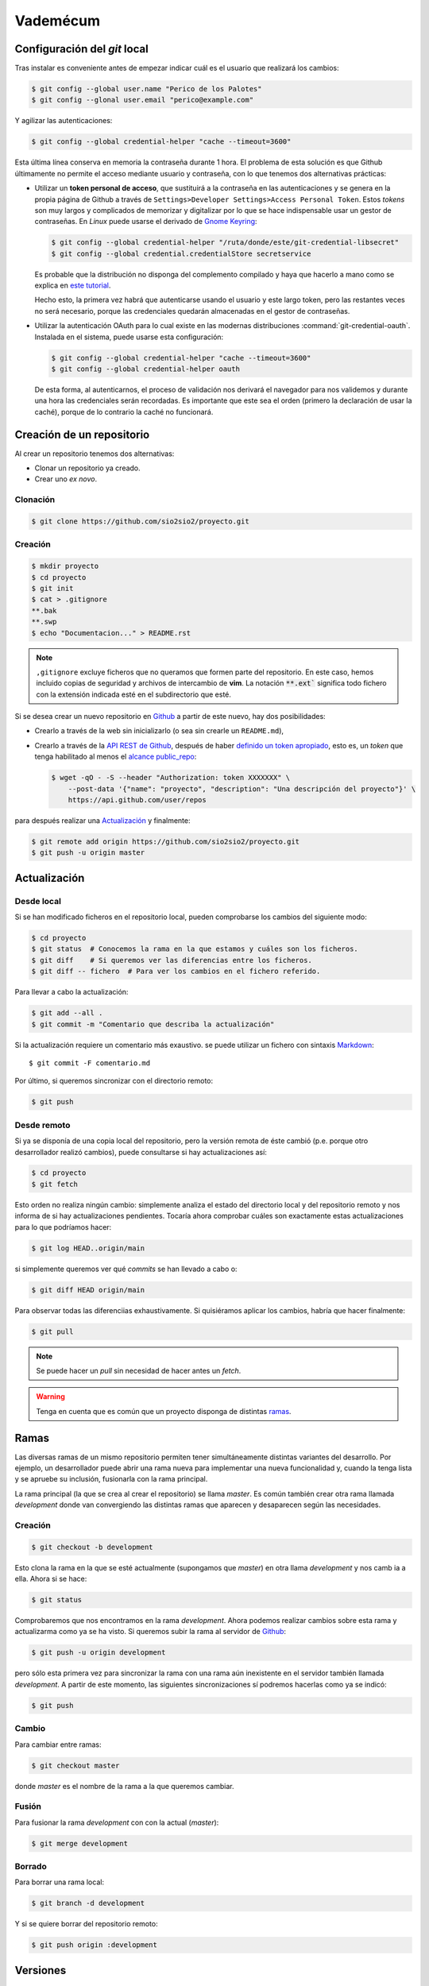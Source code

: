 Vademécum
*********
Configuración del *git* local
=============================
Tras instalar es conveniente antes de empezar  indicar cuál es el usuario que
realizará los cambios:

.. code-block:: console

   $ git config --global user.name "Perico de los Palotes"
   $ git config --glonal user.email "perico@example.com"

Y agilizar las autenticaciones:

.. code-block:: console

   $ git config --global credential-helper "cache --timeout=3600"

Esta última línea conserva en memoria la contraseña durante 1 hora. El problema
de esta solución es que Github últimamente no permite el acceso mediante usuario
y contraseña, con lo que tenemos dos alternativas prácticas:

+ Utilizar un **token personal de acceso**, que sustituirá a la contraseña en
  las autenticaciones y se genera en la propia página de Github a través de
  ``Settings>Developer Settings>Access Personal Token``. Estos *tokens* son muy
  largos y complicados de memorizar y digitalizar por lo que se hace
  indispensable usar un gestor de contraseñas. En *Linux* puede usarse el
  derivado de `Gnome Keyring <https://wiki.gnome.org/Projects/GnomeKeyring>`_:

  .. code-block:: console

     $ git config --global credential-helper "/ruta/donde/este/git-credential-libsecret"
     $ git config --global credential.credentialStore secretservice

  Es probable que la distribución no disponga del complemento compilado y
  haya que hacerlo a mano como se explica en `este tutorial
  <https://itectec.com/ubuntu/ubuntu-the-correct-way-to-use-git-with-gnome-keyring-and-https-repos/>`_.

  Hecho esto, la primera vez habrá que autenticarse usando el usuario y este
  largo token, pero las restantes veces no será necesario, porque las
  credenciales quedarán almacenadas en el gestor de contraseñas.

+ Utilizar la autenticación OAuth para lo cual existe en las modernas
  distribuciones  :command:`git-credential-oauth`. Instalada en el sistema,
  puede usarse esta configuración:

  .. code-block:: console

     $ git config --global credential-helper "cache --timeout=3600"
     $ git config --global credential-helper oauth

  De esta forma, al autenticarnos, el proceso de validación nos derivará el
  navegador para nos validemos y durante una hora las credenciales serán
  recordadas. Es importante que este sea el orden (primero la declaración de
  usar la caché), porque de lo contrario la caché no funcionará.

Creación de un repositorio
==========================
Al crear un repositorio tenemos dos alternativas:

- Clonar un repositorio ya creado.
- Crear uno *ex novo*.

Clonación
---------

.. code-block:: console

  $ git clone https://github.com/sio2sio2/proyecto.git

Creación
--------

.. code-block:: console

   $ mkdir proyecto
   $ cd proyecto
   $ git init
   $ cat > .gitignore
   **.bak
   **.swp
   $ echo "Documentacion..." > README.rst

.. note:: ``,gitignore`` excluye ficheros que no queramos que formen parte
   del repositorio. En este caso, hemos incluido copias de seguridad y archivos
   de intercambio de **vim**. La notación :code:`**.ext`` significa
   todo fichero con la extensión indicada esté en el subdirectorio que esté.

Si se desea crear un nuevo repositorio en Github_ a partir de este nuevo, hay
dos posibilidades:

- Crearlo a través de la web sin inicializarlo (o sea sin crearle un
  ``README.md``),

- Crearlo a través de la `API REST de Github
  <https://developer.github.com/v3/repos/>`_, después de haber `definido un
  token apropiado <https://github.com/settings/tokens>`_, esto es, un *token*
  que tenga habilitado al menos el `alcance public_repo
  <https://developer.github.com/apps/building-oauth-apps/understanding-scopes-for-oauth-apps/#available-scopes>`_:

  .. code-block:: console

     $ wget -qO - -S --header "Authorization: token XXXXXXX" \
         --post-data '{"name": "proyecto", "description": "Una descripción del proyecto"}' \
         https://api.github.com/user/repos

para después realizar una `Actualización`_ y finalmente:

.. code-block:: console

   $ git remote add origin https://github.com/sio2sio2/proyecto.git
   $ git push -u origin master

Actualización
=============
Desde local
-----------
Si se han modificado ficheros en el repositorio local, pueden comprobarse los
cambios del siguiente modo:

.. code-block:: console

   $ cd proyecto
   $ git status  # Conocemos la rama en la que estamos y cuáles son los ficheros.
   $ git diff    # Si queremos ver las diferencias entre los ficheros.
   $ git diff -- fichero  # Para ver los cambios en el fichero referido.

Para llevar a cabo la actualización:

.. code-block:: console

   $ git add --all .
   $ git commit -m "Comentario que describa la actualización"

Si la actualización requiere un comentario más exaustivo. se puede utilizar un
fichero con sintaxis Markdown_::

   $ git commit -F comentario.md

Por último, si queremos sincronizar con el directorio remoto:

.. code-block:: console

   $ git push

Desde remoto
------------
Si ya se disponía de una copia local del repositorio, pero la versión remota de
éste cambió (p.e. porque otro desarrollador realizó cambios), puede consultarse
si hay actualizaciones así:

.. code-block:: cosole

   $ cd proyecto
   $ git fetch

Esto orden no realiza ningún cambio: simplemente analiza el estado del
directorio local y del repositorio remoto y nos informa de si hay
actualizaciones pendientes. Tocaría ahora comprobar cuáles son exactamente estas
actualizaciones para lo que podríamos hacer:

.. code-block:: console

   $ git log HEAD..origin/main

si simplemente queremos ver qué *commits* se han llevado a cabo o:

.. code-block:: console

   $ git diff HEAD origin/main

Para observar todas las diferenciias exhaustivamente. Si quisiéramos aplicar los
cambios, habría que hacer finalmente:

.. code-block:: console

   $ git pull

.. note:: Se puede hacer un *pull* sin necesidad de hacer antes un *fetch*.

.. warning:: Tenga en cuenta que es común que un proyecto disponga de
   distintas `ramas`_.

Ramas
=====
Las diversas ramas de un mismo repositorio permiten tener simultáneamente
distintas variantes del desarrollo. Por ejemplo, un desarrollador puede abrir
una rama nueva para implementar una nueva funcionalidad y, cuando la tenga lista
y se apruebe su inclusión, fusionarla con la rama principal.

La rama principal (la que se crea al crear el repositorio) se llama *master*. Es
común también crear otra rama llamada *development* donde van convergiendo las
distintas ramas que aparecen y desaparecen según las necesidades.

Creación
--------
.. code-block:: console

   $ git checkout -b development

Esto clona la rama en la que se esté actualmente (supongamos que *master*) en
otra llama *development* y nos camb ia a ella. Ahora si se hace:

.. code-block:: console

   $ git status

Comprobaremos que nos encontramos en la rama *development*. Ahora podemos
realizar cambios sobre esta rama y actualizarma como ya se ha visto. Si queremos
subir la rama al servidor de Github_:

.. code-block:: console

   $ git push -u origin development

pero sólo esta primera vez para sincronizar la rama con una rama aún inexistente
en el servidor también llamada *development*. A partir de este momento, las
siguientes sincronizaciones sí podremos hacerlas como ya se indicó:

.. code-block:: console

   $ git push

Cambio
------
Para cambiar entre ramas:

.. code-block:: console

   $ git checkout master

donde *master* es el nombre de la rama a la que queremos cambiar.

Fusión
------
Para fusionar la rama *development* con con la actual (*master*):

.. code-block:: console

   $ git merge development

Borrado
-------
Para borrar una rama local:

.. code-block:: console

   $ git branch -d development

Y si se quiere borrar del repositorio remoto:

.. code-block:: console

   $ git push origin :development

Versiones
=========
Para etiquetar un estado como versión:

.. code-block:: console

   $ git tag -a v1.0 -m "Versión 1.0"
   $ git push --tags

Para eliminar una etiqueta en local basta con:

.. code-block:: console

   $ git tag -d v1.0

y para eliminarla en el repositorio remoto, se hace de la misma forma que cuando
se eliminan ramas:

.. code-block:: console

   $ git push origin :v1.0

Regresión
=========
Commit antiguo
--------------
En alguna ocasión puede ser útil volver a un estado antiguo. Para ello podemos
crear una rama independiente:

.. code-block:: console

   $ git checkout -b test

y cambiar al commit que deseemos:

.. code-block::

   $ git log --oneline
   f446e5e (HEAD -> test) Comentario...
   8abe916 Comentario...
   2c595db Comentario...
   bfe76b5 Comentario...
   $ git reset 2c595db
   $ git restore .

Archivos
--------
Si queremos deshacer los cambios hechos en un archivo que aún no se han fijado
con un commit tenemos dos posibilidaes:

* Si ya se hizo un ``git add`` (el archivo aparece en verde al ahcer un *status*),
  podemos hacer:

  .. code-block:: console

     $ git restore --staged --worktree -- path/archivo

  Si se prescinde de ``--worktree`` el archivo  quedará en el estado anterior al
  ``git add`` (en rojo).  Si se especifica un directorio se restaurán todos los
  archivos modificados dentro de él.

* Si el archivo está modificado, pero sin haber hecho un ``git add`` (aparece en
  rojo):

  .. code-block:: console

     $ get restore -- path/archivo
     
  Esto eliminará todos los cambios en el archivo.

Varias cuentas
==============
Cuando se tienen varias cuentas en Github (p.e. una personal y otra de trabajo)
nos encontraremos con el problema que el gestor de contraseñas, en principio,
almacena estas credenciales atendiendo únicamente el nombre de máquina
(`github.com`), por lo que únicamente podremos usar unas únicas credenciales.
Tenemos al menos tres alternativas para solucionarlo:

#. Usar el nombre del usuario como parte del nombre de máquina, es decir, en
   vez de haber relacionado directorio local con repositorio remoto así:

   .. code-block:: console

      $ git remote add origin https://github.com/sio2sio2/proyecto.git

   deberíamos relacionarlo así:

   .. code-block:: console

      $ git remote add origin https://sio2sio2@github.com/sio2sio2/proyecto.git

   Y en caso de que está relación ya la hubiéramos hecho, aún podríamos acceder
   al archivo `.git/config` y editar la URL en la directiva correspondiente para
   añadir el usuario al nombre.

   La ventaja de este procedimiento es que no necesitaremos introducir
   nuevamente el token cada vez que creemos un repositorio relacionado con el
   usuario.

   Esta técnica parece no funcionar. Al menos con :command:`git-credential-libsecret`

#. Añadir a la configuración global:

   .. code-block:: console

      $ git config --global credential.useHttpPath "true"

   que provoca que al apuntar las credenciales en el gestor se use toda la URL y
   no solamente el nombre de máquina. La desventaja de esta solución es que cada
   vez que creemos un repositorio nuevo, tendremos que facilitar las
   credenciales.

#. Usar sendos métodos de validación (helper) diferentes para lo que podemos usar
   la configuración condicional que trataremos después o definir las
   credenciales dependiendo de cuál sea la ruta con la que sincronicemos:

   .. code-block:: ini

      [credential "https://github.com/sio2sio2/"]
      helper = /usr/share/doc/git/contrib/credential/libsecret/git-credential-libsecret
      credentialStore = secretservice
      [credential "https://github.com/otrousuario/"]
      helper = "cache --timeout=7200"
      helper = oauth

Cualquiera de las tres alternativas nos solucionaría la autenticación. Sin
embargo, también es probable que queramos cambiar quién será el que rece como
autor de los cambios. Para ello puede utilizarse la `configuración condicional
<https://github.blog/2017-05-10-git-2-13-has-been-released/#conditional-configuration>`_
introducida a partir de :program:`git` 2.13. De este modo, si tuviéramos la
prevención de que los desarrollos de uno de los usuarios siempre estuvieran
dentro de la misma ruta podríamos hacer:

.. code-block:: ini

   # Esto es ~/.gitconfig
   [user]
   name = Perico de los Palotes
   email = perico@example.com

   [includeIf "gitdir:~/Programacion/Trabajo/"]
   path = ~/Programacion/Trabajo/.gitconfig

Y en ese segundo archivo de configuración:

.. code-block:: ini

   # Esto es ~/Programacion/Trabajo/.gitconfig
   [user]
   name = Pedro Palotes
   email = pedropalotes@corporacion.com


.. _Github: https://github.com
.. _Markdown:  https://daringfireball.net/projects/markdown/
